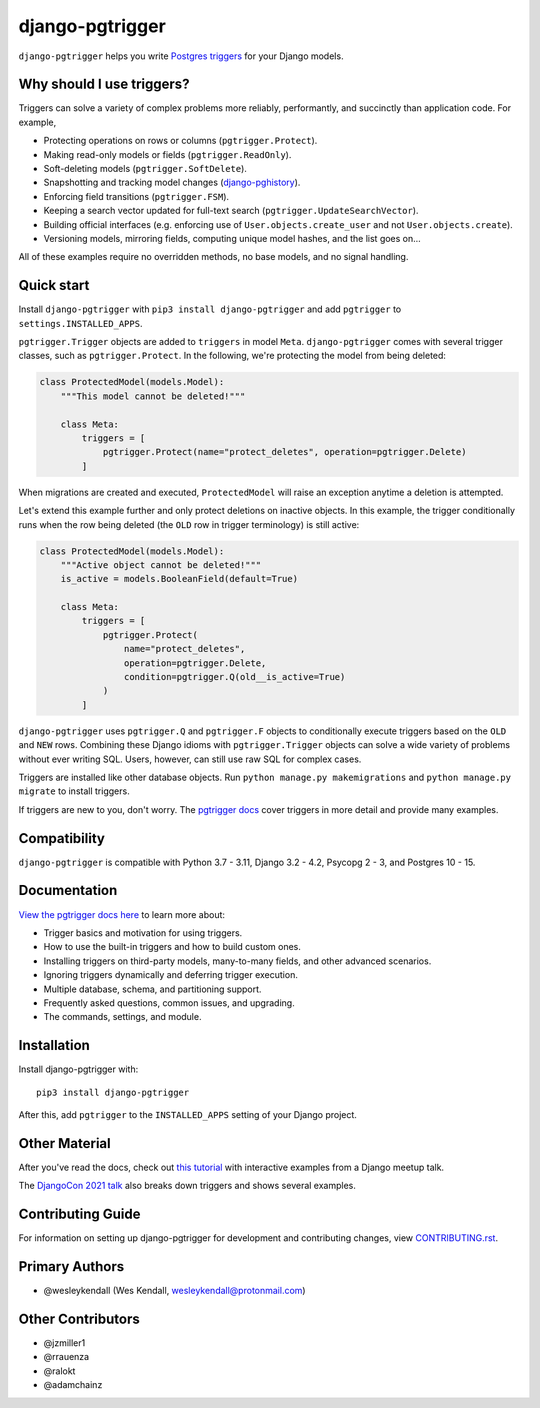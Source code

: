 django-pgtrigger
################

``django-pgtrigger`` helps you write
`Postgres triggers <https://www.postgresql.org/docs/current/sql-createtrigger.html>`__
for your Django models.

Why should I use triggers?
==========================

Triggers can solve a variety of complex problems more reliably, performantly, and succinctly than application code.
For example,

* Protecting operations on rows or columns (``pgtrigger.Protect``).
* Making read-only models or fields (``pgtrigger.ReadOnly``).
* Soft-deleting models (``pgtrigger.SoftDelete``).
* Snapshotting and tracking model changes (`django-pghistory <https://django-pghistory.readthedocs.io/>`__).
* Enforcing field transitions (``pgtrigger.FSM``).
* Keeping a search vector updated for full-text search (``pgtrigger.UpdateSearchVector``).
* Building official interfaces
  (e.g. enforcing use of ``User.objects.create_user`` and not
  ``User.objects.create``).
* Versioning models, mirroring fields, computing unique model hashes, and the list goes on...

All of these examples require no overridden methods, no base models, and no signal handling.

Quick start
===========

Install ``django-pgtrigger`` with ``pip3 install django-pgtrigger`` and
add ``pgtrigger`` to ``settings.INSTALLED_APPS``.

``pgtrigger.Trigger`` objects are added to ``triggers`` in model
``Meta``. ``django-pgtrigger`` comes with several trigger classes,
such as ``pgtrigger.Protect``. In the following, we're protecting
the model from being deleted:

.. code-block:: python

    class ProtectedModel(models.Model):
        """This model cannot be deleted!"""

        class Meta:
            triggers = [
                pgtrigger.Protect(name="protect_deletes", operation=pgtrigger.Delete)
            ]

When migrations are created and executed, ``ProtectedModel`` will raise an
exception anytime a deletion is attempted.

Let's extend this example further and only protect deletions on inactive objects.
In this example, the trigger conditionally runs when the row being deleted
(the ``OLD`` row in trigger terminology) is still active:

.. code-block:: python

    class ProtectedModel(models.Model):
        """Active object cannot be deleted!"""
        is_active = models.BooleanField(default=True)

        class Meta:
            triggers = [
                pgtrigger.Protect(
                    name="protect_deletes",
                    operation=pgtrigger.Delete,
                    condition=pgtrigger.Q(old__is_active=True)
                )
            ]


``django-pgtrigger`` uses ``pgtrigger.Q`` and ``pgtrigger.F`` objects to
conditionally execute triggers based on the ``OLD`` and ``NEW`` rows.
Combining these Django idioms with ``pgtrigger.Trigger`` objects
can solve a wide variety of problems without ever writing SQL. Users,
however, can still use raw SQL for complex cases.

Triggers are installed like other database objects. Run
``python manage.py makemigrations`` and ``python manage.py migrate`` to install triggers.

If triggers are new to you, don't worry.
The `pgtrigger docs <https://django-pgtrigger.readthedocs.io/>`__ cover triggers in
more detail and provide many examples.

Compatibility
=============

``django-pgtrigger`` is compatible with Python 3.7 - 3.11, Django 3.2 - 4.2, Psycopg 2 - 3, and Postgres 10 - 15.

Documentation
=============

`View the pgtrigger docs here <https://django-pgtrigger.readthedocs.io/>`__ to
learn more about:

* Trigger basics and motivation for using triggers.
* How to use the built-in triggers and how to build custom ones.
* Installing triggers on third-party models, many-to-many fields, and other
  advanced scenarios.
* Ignoring triggers dynamically and deferring trigger execution.
* Multiple database, schema, and partitioning support.
* Frequently asked questions, common issues, and upgrading.
* The commands, settings, and module.

Installation
============

Install django-pgtrigger with::

    pip3 install django-pgtrigger

After this, add ``pgtrigger`` to the ``INSTALLED_APPS``
setting of your Django project.

Other Material
==============

After you've read the docs, check out
`this tutorial <https://wesleykendall.github.io/django-pgtrigger-tutorial/>`__
with interactive examples from a Django meetup talk.

The `DjangoCon 2021 talk <https://www.youtube.com/watch?v=Tte3d4JjxCk>`__
also breaks down triggers and shows several examples.

Contributing Guide
==================

For information on setting up django-pgtrigger for development and
contributing changes, view `CONTRIBUTING.rst <CONTRIBUTING.rst>`_.

Primary Authors
===============

- @wesleykendall (Wes Kendall, wesleykendall@protonmail.com)

Other Contributors
==================

- @jzmiller1
- @rrauenza
- @ralokt
- @adamchainz
